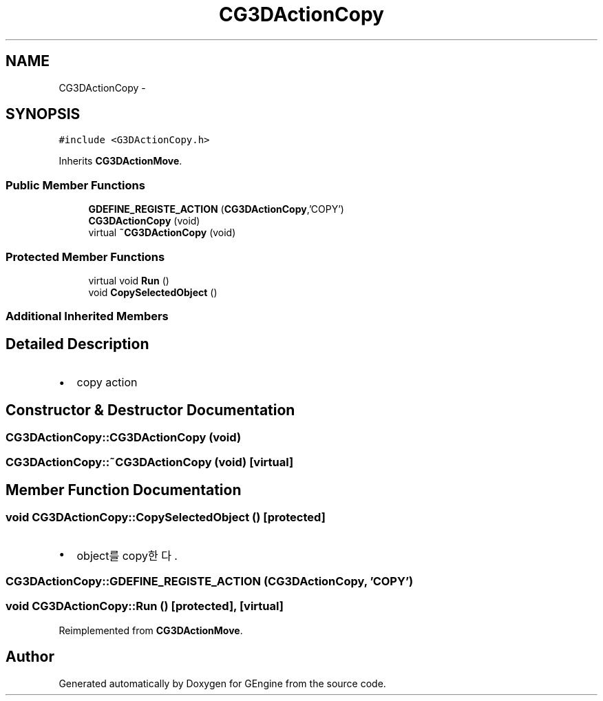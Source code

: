 .TH "CG3DActionCopy" 3 "Sat Dec 26 2015" "Version v0.1" "GEngine" \" -*- nroff -*-
.ad l
.nh
.SH NAME
CG3DActionCopy \- 
.SH SYNOPSIS
.br
.PP
.PP
\fC#include <G3DActionCopy\&.h>\fP
.PP
Inherits \fBCG3DActionMove\fP\&.
.SS "Public Member Functions"

.in +1c
.ti -1c
.RI "\fBGDEFINE_REGISTE_ACTION\fP (\fBCG3DActionCopy\fP,'COPY')"
.br
.ti -1c
.RI "\fBCG3DActionCopy\fP (void)"
.br
.ti -1c
.RI "virtual \fB~CG3DActionCopy\fP (void)"
.br
.in -1c
.SS "Protected Member Functions"

.in +1c
.ti -1c
.RI "virtual void \fBRun\fP ()"
.br
.ti -1c
.RI "void \fBCopySelectedObject\fP ()"
.br
.in -1c
.SS "Additional Inherited Members"
.SH "Detailed Description"
.PP 

.IP "\(bu" 2
copy action 
.PP

.SH "Constructor & Destructor Documentation"
.PP 
.SS "CG3DActionCopy::CG3DActionCopy (void)"

.SS "CG3DActionCopy::~CG3DActionCopy (void)\fC [virtual]\fP"

.SH "Member Function Documentation"
.PP 
.SS "void CG3DActionCopy::CopySelectedObject ()\fC [protected]\fP"

.IP "\(bu" 2
object를 copy한다\&. 
.PP

.SS "CG3DActionCopy::GDEFINE_REGISTE_ACTION (\fBCG3DActionCopy\fP, 'COPY')"

.SS "void CG3DActionCopy::Run ()\fC [protected]\fP, \fC [virtual]\fP"

.PP
Reimplemented from \fBCG3DActionMove\fP\&.

.SH "Author"
.PP 
Generated automatically by Doxygen for GEngine from the source code\&.
